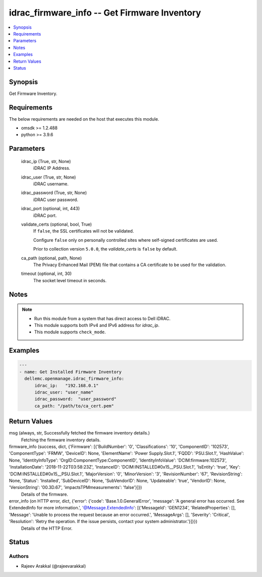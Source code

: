 .. _idrac_firmware_info_module:


idrac_firmware_info -- Get Firmware Inventory
=============================================

.. contents::
   :local:
   :depth: 1


Synopsis
--------

Get Firmware Inventory.



Requirements
------------
The below requirements are needed on the host that executes this module.

- omsdk >= 1.2.488
- python >= 3.9.6



Parameters
----------

  idrac_ip (True, str, None)
    iDRAC IP Address.


  idrac_user (True, str, None)
    iDRAC username.


  idrac_password (True, str, None)
    iDRAC user password.


  idrac_port (optional, int, 443)
    iDRAC port.


  validate_certs (optional, bool, True)
    If ``false``, the SSL certificates will not be validated.

    Configure ``false`` only on personally controlled sites where self-signed certificates are used.

    Prior to collection version ``5.0.0``, the *validate_certs* is ``false`` by default.


  ca_path (optional, path, None)
    The Privacy Enhanced Mail (PEM) file that contains a CA certificate to be used for the validation.


  timeout (optional, int, 30)
    The socket level timeout in seconds.





Notes
-----

.. note::
   - Run this module from a system that has direct access to Dell iDRAC.
   - This module supports both IPv4 and IPv6 address for *idrac_ip*.
   - This module supports ``check_mode``.




Examples
--------

.. code-block:: yaml+jinja

    
    ---
    - name: Get Installed Firmware Inventory
      dellemc.openmanage.idrac_firmware_info:
          idrac_ip:   "192.168.0.1"
          idrac_user: "user_name"
          idrac_password:  "user_password"
          ca_path: "/path/to/ca_cert.pem"



Return Values
-------------

msg (always, str, Successfully fetched the firmware inventory details.)
  Fetching the firmware inventory details.


firmware_info (success, dict, {'Firmware': [{'BuildNumber': '0', 'Classifications': '10', 'ComponentID': '102573', 'ComponentType': 'FRMW', 'DeviceID': None, 'ElementName': 'Power Supply.Slot.1', 'FQDD': 'PSU.Slot.1', 'HashValue': None, 'IdentityInfoType': 'OrgID:ComponentType:ComponentID', 'IdentityInfoValue': 'DCIM:firmware:102573', 'InstallationDate': '2018-11-22T03:58:23Z', 'InstanceID': 'DCIM:INSTALLED#0x15__PSU.Slot.1', 'IsEntity': 'true', 'Key': 'DCIM:INSTALLED#0x15__PSU.Slot.1', 'MajorVersion': '0', 'MinorVersion': '3', 'RevisionNumber': '67', 'RevisionString': None, 'Status': 'Installed', 'SubDeviceID': None, 'SubVendorID': None, 'Updateable': 'true', 'VendorID': None, 'VersionString': '00.3D.67', 'impactsTPMmeasurements': 'false'}]})
  Details of the firmware.


error_info (on HTTP error, dict, {'error': {'code': 'Base.1.0.GeneralError', 'message': 'A general error has occurred. See ExtendedInfo for more information.', '@Message.ExtendedInfo': [{'MessageId': 'GEN1234', 'RelatedProperties': [], 'Message': 'Unable to process the request because an error occurred.', 'MessageArgs': [], 'Severity': 'Critical', 'Resolution': 'Retry the operation. If the issue persists, contact your system administrator.'}]}})
  Details of the HTTP Error.





Status
------





Authors
~~~~~~~

- Rajeev Arakkal (@rajeevarakkal)

